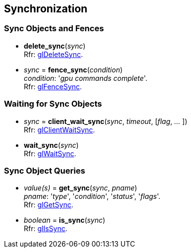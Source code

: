 
== Synchronization

=== Sync Objects and Fences

[[gl.delete_sync]]
* *delete_sync*(_sync_) +
[small]#Rfr: https://www.opengl.org/sdk/docs/man/html/glDeleteSync.xhtml[glDeleteSync].#

[[gl.fence_sync]]
* _sync_ = *fence_sync*(_condition_) +
[small]#_condition_: '_gpu commands complete_'. +
Rfr: https://www.opengl.org/sdk/docs/man/html/glFenceSync.xhtml[glFenceSync].#

=== Waiting for Sync Objects

[[gl.client_wait_sync]]
* _sync_ = *client_wait_sync*(_sync_, _timeout_, [_flag_, _..._ ]) +
[small]#Rfr: https://www.opengl.org/sdk/docs/man/html/glClientWaitSync.xhtml[glClientWaitSync].#

[[gl.wait_sync]]
* *wait_sync*(_sync_) +
[small]#Rfr: https://www.opengl.org/sdk/docs/man/html/glWaitSync.xhtml[glWaitSync].#

=== Sync Object Queries

[[gl.get_sync]]
* _value(s)_ = *get_sync*(_sync_, _pname_) +
[small]#_pname_: '_type_', '_condition_', '_status_', '_flags_'. +
Rfr: https://www.opengl.org/sdk/docs/man/html/glGetSync.xhtml[glGetSync].#

[[gl.is_sync]]
* _boolean_ = *is_sync*(_sync_) +
[small]#Rfr: https://www.opengl.org/sdk/docs/man/html/glIsSync.xhtml[glIsSync].#

